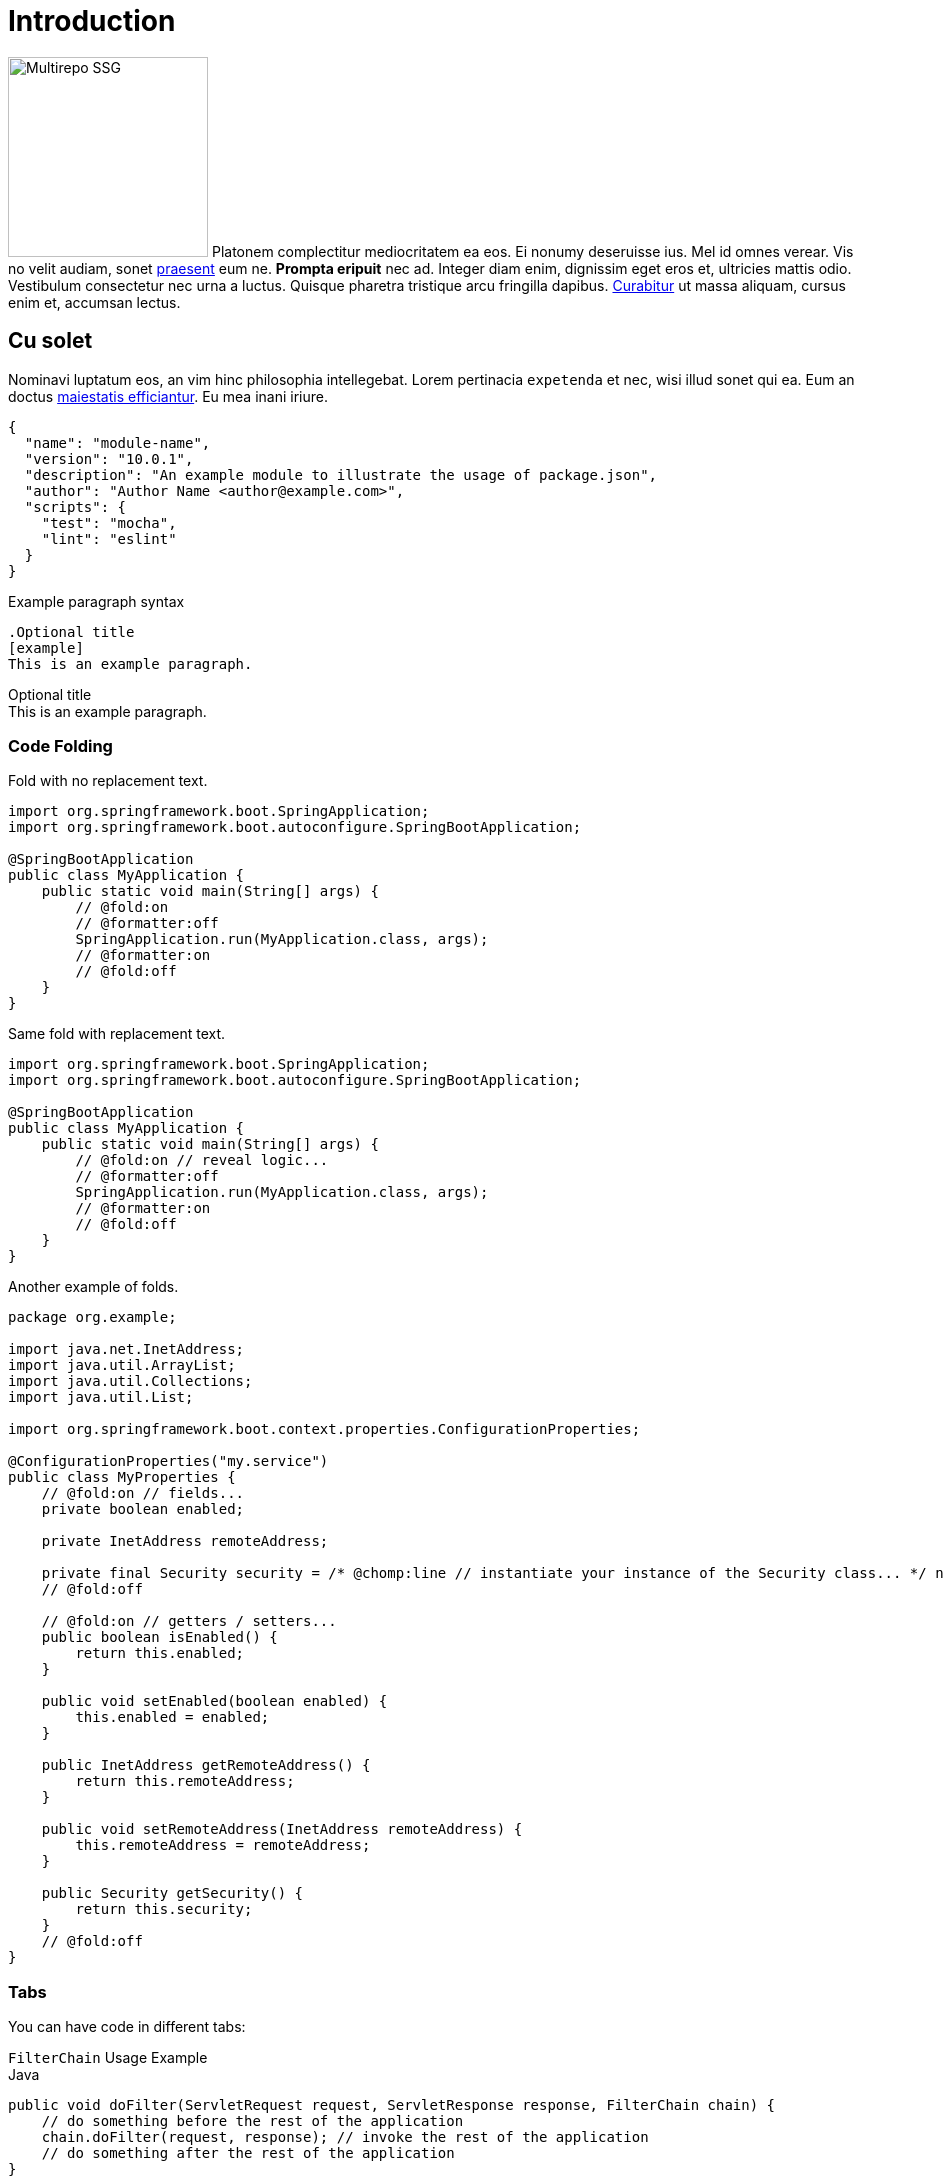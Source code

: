 = Introduction
:page-author: Jon Doe, Eric Doe
:idprefix:
:idseparator: -
:!example-caption:
:!table-caption:
:page-pagination:
:chomp-package-replacement: com.acme
:tabs-sync-option:
:page-related-doc-categories: security
:page-related-doc-projects: framework

image:multirepo-ssg.svg[Multirepo SSG,200,float=right]
Platonem complectitur mediocritatem ea eos.
Ei nonumy deseruisse ius.
Mel id omnes verear.
Vis no velit audiam, sonet <<dependencies,praesent>> eum ne.
*Prompta eripuit* nec ad.
Integer diam enim, dignissim eget eros et, ultricies mattis odio.
Vestibulum consectetur nec urna a luctus.
Quisque pharetra tristique arcu fringilla dapibus.
https://example.org[Curabitur,role=unresolved] ut massa aliquam, cursus enim et, accumsan lectus.

== Cu solet

Nominavi luptatum eos, an vim hinc philosophia intellegebat.
Lorem pertinacia `expetenda` et nec, [.underline]#wisi# illud [.line-through]#sonet# qui ea.
Eum an doctus <<liber-recusabo,maiestatis efficiantur>>.
Eu mea inani iriure.

[source,json]
----
{
  "name": "module-name",
  "version": "10.0.1",
  "description": "An example module to illustrate the usage of package.json",
  "author": "Author Name <author@example.com>",
  "scripts": {
    "test": "mocha",
    "lint": "eslint"
  }
}
----

.Example paragraph syntax
[source,asciidoc]
----
.Optional title
[example]
This is an example paragraph.
----

.Optional title
[example]
This is an example paragraph.

=== Code Folding

Fold with no replacement text.

[,java]
----
import org.springframework.boot.SpringApplication;
import org.springframework.boot.autoconfigure.SpringBootApplication;

@SpringBootApplication
public class MyApplication {
    public static void main(String[] args) {
        // @fold:on
        // @formatter:off
        SpringApplication.run(MyApplication.class, args);
        // @formatter:on
        // @fold:off
    }
}
----

Same fold with replacement text.

[,java]
----
import org.springframework.boot.SpringApplication;
import org.springframework.boot.autoconfigure.SpringBootApplication;

@SpringBootApplication
public class MyApplication {
    public static void main(String[] args) {
        // @fold:on // reveal logic...
        // @formatter:off
        SpringApplication.run(MyApplication.class, args);
        // @formatter:on
        // @fold:off
    }
}
----

Another example of folds.

[,java,chomp=all]
----
package org.example;

import java.net.InetAddress;
import java.util.ArrayList;
import java.util.Collections;
import java.util.List;

import org.springframework.boot.context.properties.ConfigurationProperties;

@ConfigurationProperties("my.service")
public class MyProperties {
    // @fold:on // fields...
    private boolean enabled;

    private InetAddress remoteAddress;

    private final Security security = /* @chomp:line // instantiate your instance of the Security class... */ new Security();
    // @fold:off

    // @fold:on // getters / setters...
    public boolean isEnabled() {
        return this.enabled;
    }

    public void setEnabled(boolean enabled) {
        this.enabled = enabled;
    }

    public InetAddress getRemoteAddress() {
        return this.remoteAddress;
    }

    public void setRemoteAddress(InetAddress remoteAddress) {
        this.remoteAddress = remoteAddress;
    }

    public Security getSecurity() {
        return this.security;
    }
    // @fold:off
}
----

=== Tabs

You can have code in different tabs:

ifdef::asciidoctor-tabs-loaded[]
.`FilterChain` Usage Example
[tabs]
====
Java::
+
[,java]
----
public void doFilter(ServletRequest request, ServletResponse response, FilterChain chain) {
    // do something before the rest of the application
    chain.doFilter(request, response); // invoke the rest of the application
    // do something after the rest of the application
}
----

Kotlin::
+
[,kotlin]
----
fun doFilter(request: ServletRequest, response: ServletResponse, chain: FilterChain) {
    // do something before the rest of the application
    chain.doFilter(request, response) // invoke the rest of the application
    // do something after the rest of the application
}
----

Wide Table::
+
|===
|Spring Boot 2.x |ClientRegistration

|`spring.security.oauth2.client.registration._[registrationId]_`
|`registrationId`

|`spring.security.oauth2.client.registration._[registrationId]_.client-id`
|`clientId`

|`spring.security.oauth2.client.registration._[registrationId]_.client-secret`
|`clientSecret`

|`spring.security.oauth2.client.registration._[registrationId]_.client-authentication-method`
|`clientAuthenticationMethod`

|`spring.security.oauth2.client.registration._[registrationId]_.authorization-grant-type`
|`authorizationGrantType`
|===
+
The table should fit within the tab panel and scroll horizontally.
====
endif::[]
ifndef::asciidoctor-tabs-loaded[]
.`FilterChain` Usage Example
====
.Java
[source,java,role="primary"]
----
public void doFilter(ServletRequest request, ServletResponse response, FilterChain chain) {
    // do something before the rest of the application
    chain.doFilter(request, response); // invoke the rest of the application
    // do something after the rest of the application
}
----

.Kotlin
[source,kotlin,role="secondary"]
----
fun doFilter(request: ServletRequest, response: ServletResponse, chain: FilterChain) {
    // do something before the rest of the application
    chain.doFilter(request, response) // invoke the rest of the application
    // do something after the rest of the application
}
----
====
endif::[]

=== Some Code

How about some code?

[source,js]
----
vfs
  .src('js/vendor/*.js', { cwd: 'src', cwdbase: true, read: false })
  .pipe(tap((file) => { // <1>
    file.contents = browserify(file.relative, { basedir: 'src', detectGlobals: false }).bundle()
  }))
  .pipe(buffer()) // <2>
  .pipe(uglify())
  .pipe(gulp.dest('build'))
----
<1> The tap function is used to wiretap the data in the pipe.
<2> Wrap each streaming file in a buffer so the files can be processed by uglify.
Uglify can only work with buffers, not streams.

Execute these commands to validate and build your site:

 $ podman run -v $PWD:/antora:Z --rm -t antora/antora \
   version
 3.0.0
 $ podman run -v $PWD:/antora:Z --rm -it antora/antora \
   --clean \
   antora-playbook.yml

Cum dicat #putant# ne.
Est in <<inline,reque>> homero principes, meis deleniti mediocrem ad has.
Altera atomorum his ex, has cu elitr melius propriae.
Eos suscipit scaevola at.

....
pom.xml
src/
  main/
    java/
      HelloWorld.java
  test/
    java/
      HelloWorldTest.java
....

Eu mea munere vituperata constituam.

[%autowidth]
|===
|Input | Output | Example

m|"foo\nbar"
l|foo
bar
a|
[source,ruby]
----
puts "foo\nbar"
----
|===

Select menu:File[Open Project] to open the project in your IDE.
Per ea btn:[Cancel] inimicus.
Ferri kbd:[F11] tacimates constituam sed ex, eu mea munere vituperata kbd:[Ctrl,T] constituam.

.Sidebar Title
****
Platonem complectitur mediocritatem ea eos.
Ei nonumy deseruisse ius.
Mel id omnes verear.

Altera atomorum his ex, has cu elitr melius propriae.
Eos suscipit scaevola at.
****

=== Liber recusabo

No sea, at invenire voluptaria mnesarchum has.
Ex nam suas nemore dignissim, vel apeirian democritum et.
At ornatus splendide sed, phaedrum omittantur usu an, vix an noster voluptatibus.

[upperalpha]
. potenti donec cubilia tincidunt
. etiam pulvinar inceptos velit quisque aptent himenaeos
. lacus volutpat semper porttitor aliquet ornare primis nulla enim

Natum facilisis theophrastus an duo.
No sea, at invenire voluptaria mnesarchum has.

[square]
* ultricies sociosqu tristique integer
* lacus volutpat semper porttitor aliquet ornare primis nulla enim
* etiam pulvinar inceptos velit quisque aptent himenaeos

Eu sed antiopam gloriatur.
Ea mea agam graeci philosophia.

* [ ] todo
* [x] done!

Vis veri graeci legimus ad.

sed::
splendide sed

mea::
agam graeci

Let's look at that another way.

[horizontal]
sed::
splendide sed

mea::
agam graeci

At ornatus splendide sed.

.Library dependencies
[#dependencies%footer,stripes=hover]
|===
|Library |Version

|eslint
|^1.7.3

|eslint-config-gulp
|^2.0.0

|expect
|^1.20.2

|istanbul
|^0.4.3

|istanbul-coveralls
|^1.0.3

|jscs
|^2.3.5

h|Total
|6
|===

Cum dicat putant ne.
Est in reque homero principes, meis deleniti mediocrem ad has.
Altera atomorum his ex, has cu elitr melius propriae.
Eos suscipit scaevola at.

[TIP]
This oughta do it!

Cum dicat putant ne.
Est in reque homero principes, meis deleniti mediocrem ad has.
Altera atomorum his ex, has cu elitr melius propriae.
Eos suscipit scaevola at.

[NOTE]
====
You've been down _this_ road before.
====

Cum dicat putant ne.
Est in reque homero principes, meis deleniti mediocrem ad has.
Altera atomorum his ex, has cu elitr melius propriae.
Eos suscipit scaevola at.

[WARNING]
====
Watch out!
====

[CAUTION]
====
[#inline]#I wouldn't try that if I were you.#
====

[IMPORTANT]
====
Don't forget this step!
====

.Key Points to Remember
[TIP]
====
If you installed the CLI and the default `site-generator` globally, you can upgrade both of them with the same command.

 $ npm i -g @antora/cli @antora/site-generator-default
====

Nominavi luptatum eos, an vim hinc philosophia intellegebat.
Eu mea inani iriure.

[discrete]
== Voluptua singulis

Cum dicat putant ne.
Est in reque homero principes, meis deleniti mediocrem ad has.
Ex nam suas nemore dignissim, vel apeirian democritum et.

.Antora is a multi-repo documentation site generator
image::multirepo-ssg.svg[Multirepo SSG,250]

Make the switch today!

[#english+中文]
== English + 中文

Altera atomorum his ex, has cu elitr melius propriae.
Eos suscipit scaevola at.

[quote, 'Famous Person. Cum dicat putant ne.', 'Cum dicat putant ne. https://example.com[Famous Person Website]']
____
Lorem ipsum dolor sit amet, consectetur adipiscing elit.
Mauris eget leo nunc, nec tempus mi? Curabitur id nisl mi, ut vulputate urna.
Quisque porta facilisis tortor, vitae bibendum velit fringilla vitae! Lorem ipsum dolor sit amet, consectetur adipiscing elit.
Mauris eget leo nunc, nec tempus mi? Curabitur id nisl mi, ut vulputate urna.
Quisque porta facilisis tortor, vitae bibendum velit fringilla vitae!
____

Lorem ipsum dolor sit amet, consectetur adipiscing elit.

[verse]
____
The fog comes
on little cat feet.
____

== Font Awesome

Showing a gear icon: icon:gear[]

== Headers

=== H3

==== H4

===== H5

====== H6


== Edge cases

There are a few things that can trip our stylesheet up if we're not careful:


=== Title with Code (`withcode`)

Restdocs uses these and they should look nice.

=== Long Tables

A table with long entries and no breakable space.

[cols="1,2", options="header"]
.Issues
|===
|Name
|Description

|VeryLongNameWithoutBreakableSpaceVeryLongNameWithoutBreakableSpaceVeryLongNameWithoutBreakableSpaceVeryLongNameWithoutBreakableSpace
|This is an edge case

|Name
|Another entry
|===

That's the end of that.



=== Another Long Table

When a Spring Boot application starts:

[cols="2,2,2,3,5"]
|===
|Startup phase |LivenessState |ReadinessState |HTTP server |Notes

|Starting
|`BROKEN`
|`REFUSING_TRAFFIC`
|Not started
|Kubernetes checks the "liveness" Probe and restarts the application if it takes too long.

|Started
|`CORRECT`
|`REFUSING_TRAFFIC`
|Refuses requests
|The application context is refreshed. The application performs startup tasks and does not receive traffic yet.

|Ready
|`CORRECT`
|`ACCEPTING_TRAFFIC`
|Accepts requests
|Startup tasks are finished. The application is receiving traffic.
|===

When a Spring Boot application shuts down:

[cols="2,2,2,3,5"]
|===
|Shutdown phase |Liveness State |Readiness State |HTTP server |Notes

|Running
|`CORRECT`
|`ACCEPTING_TRAFFIC`
|Accepts requests
|Shutdown has been requested.

|Graceful shutdown
|`CORRECT`
|`REFUSING_TRAFFIC`
|New requests are rejected
|If enabled, <<spring-boot-features#boot-features-graceful-shutdown,graceful shutdown processes in-flight requests>>.

|Shutdown complete
|N/A
|N/A
|Server is shut down
|The application context is closed and the application is shut down.
|===

TIP: Check out the Kubernetes container lifecycle section for more information about Kubernetes deployment.



=== Long Shell Blocks

A shell code block can also break things:

[indent=0,subs="attributes"]
----
  .   ____          _            __ _ _
 /\\ / ___'_ __ _ _(_)_ __  __ _ \ \ \ \
( ( )\___ | '_ | '_| | '_ \/ _` | \ \ \ \
 \\/  ___)| |_)| | | | | || (_| |  ) ) ) )
  '  |____| .__|_| |_|_| |_\__, | / / / /
 =========|_|==============|___/=/_/_/_/
 :: Spring Boot ::   v{spring-boot-version}

2019-04-31 13:09:54.117  INFO 56603 --- [           main] o.s.b.s.app.SampleApplication            : Starting SampleApplication v0.1.0 on mycomputer with PID 56603 (/apps/myapp.jar started by pwebb)
2019-04-31 13:09:54.166  INFO 56603 --- [           main] ationConfigServletWebServerApplicationContext : Refreshing org.springframework.boot.web.servlet.context.AnnotationConfigServletWebServerApplicationContext@6e5a8246: startup date [Wed Jul 31 00:08:16 PDT 2013]; root of context hierarchy
2019-04-01 13:09:56.912  INFO 41370 --- [           main] .t.TomcatServletWebServerFactory : Server initialized with port: 8080
2019-04-01 13:09:57.501  INFO 41370 --- [           main] o.s.b.s.app.SampleApplication            : Started SampleApplication in 2.992 seconds (JVM running for 3.658)
----


=== Code With `nowrap`

Have some HTTP that also has `nowrap` set:

[source,http,options="nowrap"]
----
HTTP/1.1 200 OK
Content-Type: application/vnd.spring-boot.actuator.v3+json
Content-Length: 121
{
  "events" : [ {
    "timestamp" : "2021-03-18T16:49:30.625Z",
    "principal" : "alice",
    "type" : "logout"
  } ]
}
----




== Fin

That's all, folks!
